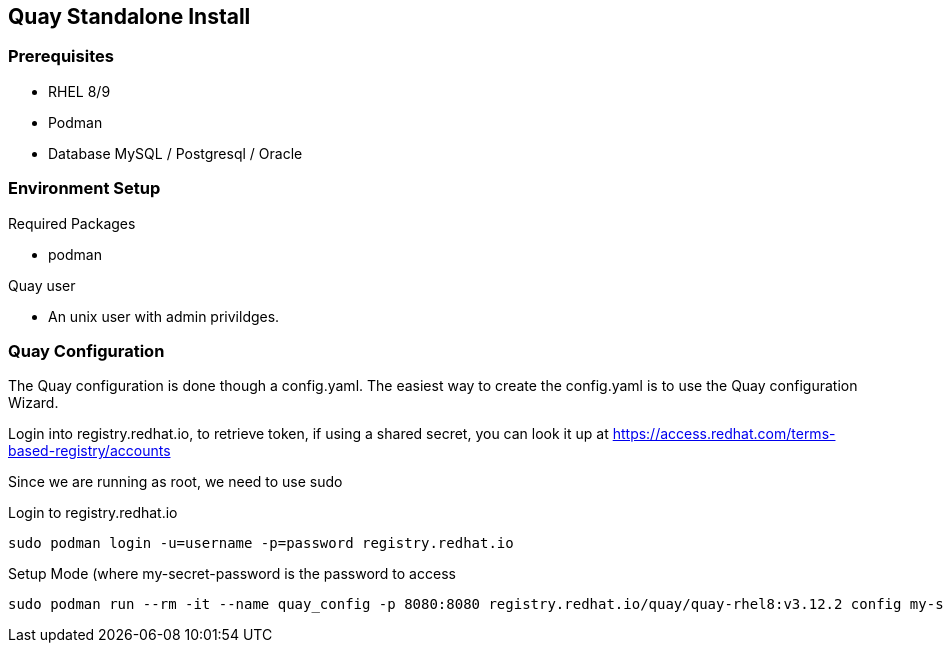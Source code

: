 == Quay Standalone Install

=== Prerequisites

- RHEL 8/9

- Podman

- Database MySQL / Postgresql / Oracle


=== Environment Setup

.Required Packages
- podman


.Quay user
- An unix user with admin privildges.

=== Quay Configuration

The Quay configuration is done though a config.yaml. The easiest way to create the config.yaml is to use the Quay configuration Wizard.

Login into registry.redhat.io, to retrieve token, if using a shared secret, you can look it up at https://access.redhat.com/terms-based-registry/accounts

Since we are running as root, we need to use sudo 

.Login to registry.redhat.io
----
sudo podman login -u=username -p=password registry.redhat.io
----

.Setup Mode (where my-secret-password is the password to access 
----
sudo podman run --rm -it --name quay_config -p 8080:8080 registry.redhat.io/quay/quay-rhel8:v3.12.2 config my-secret-password
----
